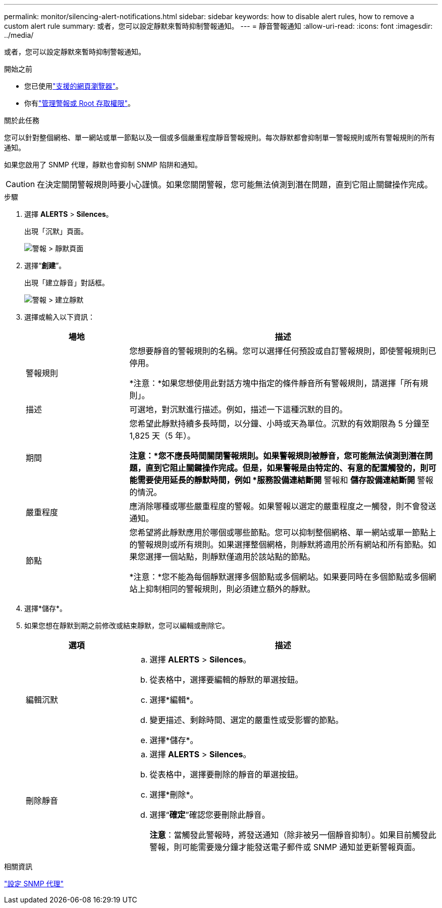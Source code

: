 ---
permalink: monitor/silencing-alert-notifications.html 
sidebar: sidebar 
keywords: how to disable alert rules, how to remove a custom alert rule 
summary: 或者，您可以設定靜默來暫時抑制警報通知。 
---
= 靜音警報通知
:allow-uri-read: 
:icons: font
:imagesdir: ../media/


[role="lead"]
或者，您可以設定靜默來暫時抑制警報通知。

.開始之前
* 您已使用link:../admin/web-browser-requirements.html["支援的網頁瀏覽器"]。
* 你有link:../admin/admin-group-permissions.html["管理警報或 Root 存取權限"]。


.關於此任務
您可以針對整個網格、單一網站或單一節點以及一個或多個嚴重程度靜音警報規則。每次靜默都會抑制單一警報規則或所有警報規則的所有通知。

如果您啟用了 SNMP 代理，靜默也會抑制 SNMP 陷阱和通知。


CAUTION: 在決定關閉警報規則時要小心謹慎。如果您關閉警報，您可能無法偵測到潛在問題，直到它阻止關鍵操作完成。

.步驟
. 選擇 *ALERTS* > *Silences*。
+
出現「沉默」頁面。

+
image::../media/alerts_silences_page.png[警報 > 靜默頁面]

. 選擇“*創建*”。
+
出現「建立靜音」對話框。

+
image::../media/alerts_create_silence.png[警報 > 建立靜默]

. 選擇或輸入以下資訊：
+
[cols="1a,3a"]
|===
| 場地 | 描述 


 a| 
警報規則
 a| 
您想要靜音的警報規則的名稱。您可以選擇任何預設或自訂警報規則，即使警報規則已停用。

*注意：*如果您想使用此對話方塊中指定的條件靜音所有警報規則，請選擇「所有規則」。



 a| 
描述
 a| 
可選地，對沉默進行描述。例如，描述一下這種沉默的目的。



 a| 
期間
 a| 
您希望此靜默持續多長時間，以分鐘、小時或天為單位。沉默的有效期限為 5 分鐘至 1,825 天（5 年）。

*注意：*您不應長時間關閉警報規則。如果警報規則被靜音，您可能無法偵測到潛在問題，直到它阻止關鍵操作完成。但是，如果警報是由特定的、有意的配置觸發的，則可能需要使用延長的靜默時間，例如 *服務設備連結斷開* 警報和 *儲存設備連結斷開* 警報的情況。



 a| 
嚴重程度
 a| 
應消除哪種或哪些嚴重程度的警報。如果警報以選定的嚴重程度之一觸發，則不會發送通知。



 a| 
節點
 a| 
您希望將此靜默應用於哪個或哪些節點。您可以抑制整個網格、單一網站或單一節點上的警報規則或所有規則。如果選擇整個網格，則靜默將適用於所有網站和所有節點。如果您選擇一個站點，則靜默僅適用於該站點的節點。

*注意：*您不能為每個靜默選擇多個節點或多個網站。如果要同時在多個節點或多個網站上抑制相同的警報規則，則必須建立額外的靜默。

|===
. 選擇*儲存*。
. 如果您想在靜默到期之前修改或結束靜默，您可以編輯或刪除它。
+
[cols="1a,3a"]
|===
| 選項 | 描述 


 a| 
編輯沉默
 a| 
.. 選擇 *ALERTS* > *Silences*。
.. 從表格中，選擇要編輯的靜默的單選按鈕。
.. 選擇*編輯*。
.. 變更描述、剩餘時間、選定的嚴重性或受影響的節點。
.. 選擇*儲存*。




 a| 
刪除靜音
 a| 
.. 選擇 *ALERTS* > *Silences*。
.. 從表格中，選擇要刪除的靜音的單選按鈕。
.. 選擇*刪除*。
.. 選擇“*確定*”確認您要刪除此靜音。
+
*注意*：當觸發此警報時，將發送通知（除非被另一個靜音抑制）。如果目前觸發此警報，則可能需要幾分鐘才能發送電子郵件或 SNMP 通知並更新警報頁面。



|===


.相關資訊
link:configuring-snmp-agent.html["設定 SNMP 代理"]
